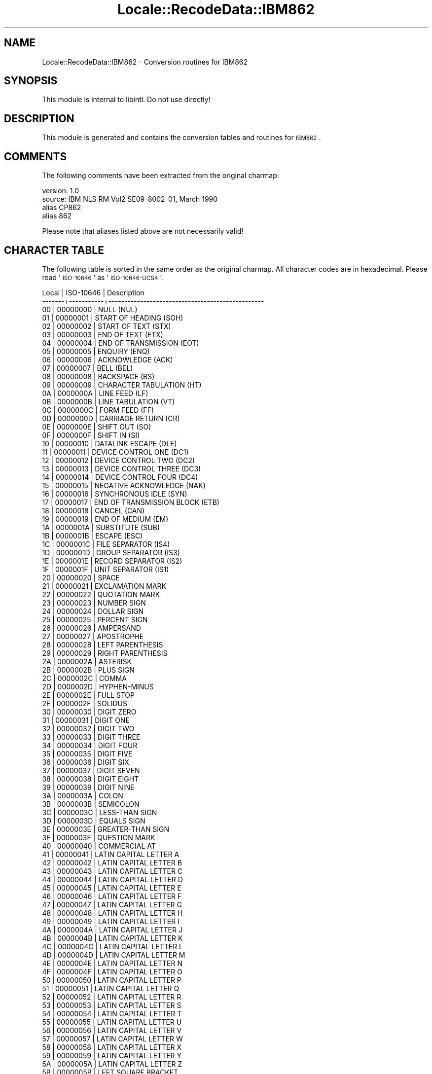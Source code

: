 .\" Automatically generated by Pod::Man 2.23 (Pod::Simple 3.35)
.\"
.\" Standard preamble:
.\" ========================================================================
.de Sp \" Vertical space (when we can't use .PP)
.if t .sp .5v
.if n .sp
..
.de Vb \" Begin verbatim text
.ft CW
.nf
.ne \\$1
..
.de Ve \" End verbatim text
.ft R
.fi
..
.\" Set up some character translations and predefined strings.  \*(-- will
.\" give an unbreakable dash, \*(PI will give pi, \*(L" will give a left
.\" double quote, and \*(R" will give a right double quote.  \*(C+ will
.\" give a nicer C++.  Capital omega is used to do unbreakable dashes and
.\" therefore won't be available.  \*(C` and \*(C' expand to `' in nroff,
.\" nothing in troff, for use with C<>.
.tr \(*W-
.ds C+ C\v'-.1v'\h'-1p'\s-2+\h'-1p'+\s0\v'.1v'\h'-1p'
.ie n \{\
.    ds -- \(*W-
.    ds PI pi
.    if (\n(.H=4u)&(1m=24u) .ds -- \(*W\h'-12u'\(*W\h'-12u'-\" diablo 10 pitch
.    if (\n(.H=4u)&(1m=20u) .ds -- \(*W\h'-12u'\(*W\h'-8u'-\"  diablo 12 pitch
.    ds L" ""
.    ds R" ""
.    ds C` ""
.    ds C' ""
'br\}
.el\{\
.    ds -- \|\(em\|
.    ds PI \(*p
.    ds L" ``
.    ds R" ''
'br\}
.\"
.\" Escape single quotes in literal strings from groff's Unicode transform.
.ie \n(.g .ds Aq \(aq
.el       .ds Aq '
.\"
.\" If the F register is turned on, we'll generate index entries on stderr for
.\" titles (.TH), headers (.SH), subsections (.SS), items (.Ip), and index
.\" entries marked with X<> in POD.  Of course, you'll have to process the
.\" output yourself in some meaningful fashion.
.ie \nF \{\
.    de IX
.    tm Index:\\$1\t\\n%\t"\\$2"
..
.    nr % 0
.    rr F
.\}
.el \{\
.    de IX
..
.\}
.\"
.\" Accent mark definitions (@(#)ms.acc 1.5 88/02/08 SMI; from UCB 4.2).
.\" Fear.  Run.  Save yourself.  No user-serviceable parts.
.    \" fudge factors for nroff and troff
.if n \{\
.    ds #H 0
.    ds #V .8m
.    ds #F .3m
.    ds #[ \f1
.    ds #] \fP
.\}
.if t \{\
.    ds #H ((1u-(\\\\n(.fu%2u))*.13m)
.    ds #V .6m
.    ds #F 0
.    ds #[ \&
.    ds #] \&
.\}
.    \" simple accents for nroff and troff
.if n \{\
.    ds ' \&
.    ds ` \&
.    ds ^ \&
.    ds , \&
.    ds ~ ~
.    ds /
.\}
.if t \{\
.    ds ' \\k:\h'-(\\n(.wu*8/10-\*(#H)'\'\h"|\\n:u"
.    ds ` \\k:\h'-(\\n(.wu*8/10-\*(#H)'\`\h'|\\n:u'
.    ds ^ \\k:\h'-(\\n(.wu*10/11-\*(#H)'^\h'|\\n:u'
.    ds , \\k:\h'-(\\n(.wu*8/10)',\h'|\\n:u'
.    ds ~ \\k:\h'-(\\n(.wu-\*(#H-.1m)'~\h'|\\n:u'
.    ds / \\k:\h'-(\\n(.wu*8/10-\*(#H)'\z\(sl\h'|\\n:u'
.\}
.    \" troff and (daisy-wheel) nroff accents
.ds : \\k:\h'-(\\n(.wu*8/10-\*(#H+.1m+\*(#F)'\v'-\*(#V'\z.\h'.2m+\*(#F'.\h'|\\n:u'\v'\*(#V'
.ds 8 \h'\*(#H'\(*b\h'-\*(#H'
.ds o \\k:\h'-(\\n(.wu+\w'\(de'u-\*(#H)/2u'\v'-.3n'\*(#[\z\(de\v'.3n'\h'|\\n:u'\*(#]
.ds d- \h'\*(#H'\(pd\h'-\w'~'u'\v'-.25m'\f2\(hy\fP\v'.25m'\h'-\*(#H'
.ds D- D\\k:\h'-\w'D'u'\v'-.11m'\z\(hy\v'.11m'\h'|\\n:u'
.ds th \*(#[\v'.3m'\s+1I\s-1\v'-.3m'\h'-(\w'I'u*2/3)'\s-1o\s+1\*(#]
.ds Th \*(#[\s+2I\s-2\h'-\w'I'u*3/5'\v'-.3m'o\v'.3m'\*(#]
.ds ae a\h'-(\w'a'u*4/10)'e
.ds Ae A\h'-(\w'A'u*4/10)'E
.    \" corrections for vroff
.if v .ds ~ \\k:\h'-(\\n(.wu*9/10-\*(#H)'\s-2\u~\d\s+2\h'|\\n:u'
.if v .ds ^ \\k:\h'-(\\n(.wu*10/11-\*(#H)'\v'-.4m'^\v'.4m'\h'|\\n:u'
.    \" for low resolution devices (crt and lpr)
.if \n(.H>23 .if \n(.V>19 \
\{\
.    ds : e
.    ds 8 ss
.    ds o a
.    ds d- d\h'-1'\(ga
.    ds D- D\h'-1'\(hy
.    ds th \o'bp'
.    ds Th \o'LP'
.    ds ae ae
.    ds Ae AE
.\}
.rm #[ #] #H #V #F C
.\" ========================================================================
.\"
.IX Title "Locale::RecodeData::IBM862 3"
.TH Locale::RecodeData::IBM862 3 "2016-05-16" "perl v5.12.3" "User Contributed Perl Documentation"
.\" For nroff, turn off justification.  Always turn off hyphenation; it makes
.\" way too many mistakes in technical documents.
.if n .ad l
.nh
.SH "NAME"
Locale::RecodeData::IBM862 \- Conversion routines for IBM862
.SH "SYNOPSIS"
.IX Header "SYNOPSIS"
This module is internal to libintl.  Do not use directly!
.SH "DESCRIPTION"
.IX Header "DESCRIPTION"
This module is generated and contains the conversion tables and
routines for \s-1IBM862\s0.
.SH "COMMENTS"
.IX Header "COMMENTS"
The following comments have been extracted from the original charmap:
.PP
.Vb 4
\& version: 1.0
\&  source: IBM NLS RM Vol2 SE09\-8002\-01, March 1990
\& alias CP862
\& alias 862
.Ve
.PP
Please note that aliases listed above are not necessarily valid!
.SH "CHARACTER TABLE"
.IX Header "CHARACTER TABLE"
The following table is sorted in the same order as the original charmap.
All character codes are in hexadecimal.  Please read '\s-1ISO\-10646\s0' as
\&'\s-1ISO\-10646\-UCS4\s0'.
.PP
.Vb 10
\& Local | ISO\-10646 | Description
\&\-\-\-\-\-\-\-+\-\-\-\-\-\-\-\-\-\-\-+\-\-\-\-\-\-\-\-\-\-\-\-\-\-\-\-\-\-\-\-\-\-\-\-\-\-\-\-\-\-\-\-\-\-\-\-\-\-\-\-\-\-\-\-\-\-\-\-\-
\&    00 |  00000000 | NULL (NUL)
\&    01 |  00000001 | START OF HEADING (SOH)
\&    02 |  00000002 | START OF TEXT (STX)
\&    03 |  00000003 | END OF TEXT (ETX)
\&    04 |  00000004 | END OF TRANSMISSION (EOT)
\&    05 |  00000005 | ENQUIRY (ENQ)
\&    06 |  00000006 | ACKNOWLEDGE (ACK)
\&    07 |  00000007 | BELL (BEL)
\&    08 |  00000008 | BACKSPACE (BS)
\&    09 |  00000009 | CHARACTER TABULATION (HT)
\&    0A |  0000000A | LINE FEED (LF)
\&    0B |  0000000B | LINE TABULATION (VT)
\&    0C |  0000000C | FORM FEED (FF)
\&    0D |  0000000D | CARRIAGE RETURN (CR)
\&    0E |  0000000E | SHIFT OUT (SO)
\&    0F |  0000000F | SHIFT IN (SI)
\&    10 |  00000010 | DATALINK ESCAPE (DLE)
\&    11 |  00000011 | DEVICE CONTROL ONE (DC1)
\&    12 |  00000012 | DEVICE CONTROL TWO (DC2)
\&    13 |  00000013 | DEVICE CONTROL THREE (DC3)
\&    14 |  00000014 | DEVICE CONTROL FOUR (DC4)
\&    15 |  00000015 | NEGATIVE ACKNOWLEDGE (NAK)
\&    16 |  00000016 | SYNCHRONOUS IDLE (SYN)
\&    17 |  00000017 | END OF TRANSMISSION BLOCK (ETB)
\&    18 |  00000018 | CANCEL (CAN)
\&    19 |  00000019 | END OF MEDIUM (EM)
\&    1A |  0000001A | SUBSTITUTE (SUB)
\&    1B |  0000001B | ESCAPE (ESC)
\&    1C |  0000001C | FILE SEPARATOR (IS4)
\&    1D |  0000001D | GROUP SEPARATOR (IS3)
\&    1E |  0000001E | RECORD SEPARATOR (IS2)
\&    1F |  0000001F | UNIT SEPARATOR (IS1)
\&    20 |  00000020 | SPACE
\&    21 |  00000021 | EXCLAMATION MARK
\&    22 |  00000022 | QUOTATION MARK
\&    23 |  00000023 | NUMBER SIGN
\&    24 |  00000024 | DOLLAR SIGN
\&    25 |  00000025 | PERCENT SIGN
\&    26 |  00000026 | AMPERSAND
\&    27 |  00000027 | APOSTROPHE
\&    28 |  00000028 | LEFT PARENTHESIS
\&    29 |  00000029 | RIGHT PARENTHESIS
\&    2A |  0000002A | ASTERISK
\&    2B |  0000002B | PLUS SIGN
\&    2C |  0000002C | COMMA
\&    2D |  0000002D | HYPHEN\-MINUS
\&    2E |  0000002E | FULL STOP
\&    2F |  0000002F | SOLIDUS
\&    30 |  00000030 | DIGIT ZERO
\&    31 |  00000031 | DIGIT ONE
\&    32 |  00000032 | DIGIT TWO
\&    33 |  00000033 | DIGIT THREE
\&    34 |  00000034 | DIGIT FOUR
\&    35 |  00000035 | DIGIT FIVE
\&    36 |  00000036 | DIGIT SIX
\&    37 |  00000037 | DIGIT SEVEN
\&    38 |  00000038 | DIGIT EIGHT
\&    39 |  00000039 | DIGIT NINE
\&    3A |  0000003A | COLON
\&    3B |  0000003B | SEMICOLON
\&    3C |  0000003C | LESS\-THAN SIGN
\&    3D |  0000003D | EQUALS SIGN
\&    3E |  0000003E | GREATER\-THAN SIGN
\&    3F |  0000003F | QUESTION MARK
\&    40 |  00000040 | COMMERCIAL AT
\&    41 |  00000041 | LATIN CAPITAL LETTER A
\&    42 |  00000042 | LATIN CAPITAL LETTER B
\&    43 |  00000043 | LATIN CAPITAL LETTER C
\&    44 |  00000044 | LATIN CAPITAL LETTER D
\&    45 |  00000045 | LATIN CAPITAL LETTER E
\&    46 |  00000046 | LATIN CAPITAL LETTER F
\&    47 |  00000047 | LATIN CAPITAL LETTER G
\&    48 |  00000048 | LATIN CAPITAL LETTER H
\&    49 |  00000049 | LATIN CAPITAL LETTER I
\&    4A |  0000004A | LATIN CAPITAL LETTER J
\&    4B |  0000004B | LATIN CAPITAL LETTER K
\&    4C |  0000004C | LATIN CAPITAL LETTER L
\&    4D |  0000004D | LATIN CAPITAL LETTER M
\&    4E |  0000004E | LATIN CAPITAL LETTER N
\&    4F |  0000004F | LATIN CAPITAL LETTER O
\&    50 |  00000050 | LATIN CAPITAL LETTER P
\&    51 |  00000051 | LATIN CAPITAL LETTER Q
\&    52 |  00000052 | LATIN CAPITAL LETTER R
\&    53 |  00000053 | LATIN CAPITAL LETTER S
\&    54 |  00000054 | LATIN CAPITAL LETTER T
\&    55 |  00000055 | LATIN CAPITAL LETTER U
\&    56 |  00000056 | LATIN CAPITAL LETTER V
\&    57 |  00000057 | LATIN CAPITAL LETTER W
\&    58 |  00000058 | LATIN CAPITAL LETTER X
\&    59 |  00000059 | LATIN CAPITAL LETTER Y
\&    5A |  0000005A | LATIN CAPITAL LETTER Z
\&    5B |  0000005B | LEFT SQUARE BRACKET
\&    5C |  0000005C | REVERSE SOLIDUS
\&    5D |  0000005D | RIGHT SQUARE BRACKET
\&    5E |  0000005E | CIRCUMFLEX ACCENT
\&    5F |  0000005F | LOW LINE
\&    60 |  00000060 | GRAVE ACCENT
\&    61 |  00000061 | LATIN SMALL LETTER A
\&    62 |  00000062 | LATIN SMALL LETTER B
\&    63 |  00000063 | LATIN SMALL LETTER C
\&    64 |  00000064 | LATIN SMALL LETTER D
\&    65 |  00000065 | LATIN SMALL LETTER E
\&    66 |  00000066 | LATIN SMALL LETTER F
\&    67 |  00000067 | LATIN SMALL LETTER G
\&    68 |  00000068 | LATIN SMALL LETTER H
\&    69 |  00000069 | LATIN SMALL LETTER I
\&    6A |  0000006A | LATIN SMALL LETTER J
\&    6B |  0000006B | LATIN SMALL LETTER K
\&    6C |  0000006C | LATIN SMALL LETTER L
\&    6D |  0000006D | LATIN SMALL LETTER M
\&    6E |  0000006E | LATIN SMALL LETTER N
\&    6F |  0000006F | LATIN SMALL LETTER O
\&    70 |  00000070 | LATIN SMALL LETTER P
\&    71 |  00000071 | LATIN SMALL LETTER Q
\&    72 |  00000072 | LATIN SMALL LETTER R
\&    73 |  00000073 | LATIN SMALL LETTER S
\&    74 |  00000074 | LATIN SMALL LETTER T
\&    75 |  00000075 | LATIN SMALL LETTER U
\&    76 |  00000076 | LATIN SMALL LETTER V
\&    77 |  00000077 | LATIN SMALL LETTER W
\&    78 |  00000078 | LATIN SMALL LETTER X
\&    79 |  00000079 | LATIN SMALL LETTER Y
\&    7A |  0000007A | LATIN SMALL LETTER Z
\&    7B |  0000007B | LEFT CURLY BRACKET
\&    7C |  0000007C | VERTICAL LINE
\&    7D |  0000007D | RIGHT CURLY BRACKET
\&    7E |  0000007E | TILDE
\&    7F |  0000007F | DELETE (DEL)
\&    80 |  000005D0 | HEBREW LETTER ALEF
\&    81 |  000005D1 | HEBREW LETTER BET
\&    82 |  000005D2 | HEBREW LETTER GIMEL
\&    83 |  000005D3 | HEBREW LETTER DALET
\&    84 |  000005D4 | HEBREW LETTER HE
\&    85 |  000005D5 | HEBREW LETTER VAV
\&    86 |  000005D6 | HEBREW LETTER ZAYIN
\&    87 |  000005D7 | HEBREW LETTER HET
\&    88 |  000005D8 | HEBREW LETTER TET
\&    89 |  000005D9 | HEBREW LETTER YOD
\&    8A |  000005DA | HEBREW LETTER FINAL KAF
\&    8B |  000005DB | HEBREW LETTER KAF
\&    8C |  000005DC | HEBREW LETTER LAMED
\&    8D |  000005DD | HEBREW LETTER FINAL MEM
\&    8E |  000005DE | HEBREW LETTER MEM
\&    8F |  000005DF | HEBREW LETTER FINAL NUN
\&    90 |  000005E0 | HEBREW LETTER NUN
\&    91 |  000005E1 | HEBREW LETTER SAMEKH
\&    92 |  000005E2 | HEBREW LETTER AYIN
\&    93 |  000005E3 | HEBREW LETTER FINAL PE
\&    94 |  000005E4 | HEBREW LETTER PE
\&    95 |  000005E5 | HEBREW LETTER FINAL TSADI
\&    96 |  000005E6 | HEBREW LETTER TSADI
\&    97 |  000005E7 | HEBREW LETTER QOF
\&    98 |  000005E8 | HEBREW LETTER RESH
\&    99 |  000005E9 | HEBREW LETTER SHIN
\&    9A |  000005EA | HEBREW LETTER TAV
\&    9B |  000000A2 | CENT SIGN
\&    9C |  000000A3 | POUND SIGN
\&    9D |  000000A5 | YEN SIGN
\&    9E |  000020A7 | PESETA SIGN
\&    9F |  00000192 | LATIN SMALL LETTER F WITH HOOK
\&    A0 |  000000E1 | LATIN SMALL LETTER A WITH ACUTE
\&    A1 |  000000ED | LATIN SMALL LETTER I WITH ACUTE
\&    A2 |  000000F3 | LATIN SMALL LETTER O WITH ACUTE
\&    A3 |  000000FA | LATIN SMALL LETTER U WITH ACUTE
\&    A4 |  000000F1 | LATIN SMALL LETTER N WITH TILDE
\&    A5 |  000000D1 | LATIN CAPITAL LETTER N WITH TILDE
\&    A6 |  000000AA | FEMININE ORDINAL INDICATOR
\&    A7 |  000000BA | MASCULINE ORDINAL INDICATOR
\&    A8 |  000000BF | INVERTED QUESTION MARK
\&    A9 |  00002310 | REVERSED NOT SIGN
\&    AA |  000000AC | NOT SIGN
\&    AB |  000000BD | VULGAR FRACTION ONE HALF
\&    AC |  000000BC | VULGAR FRACTION ONE QUARTER
\&    AD |  000000A1 | INVERTED EXCLAMATION MARK
\&    AE |  000000AB | LEFT\-POINTING DOUBLE ANGLE QUOTATION MARK
\&    AF |  000000BB | RIGHT\-POINTING DOUBLE ANGLE QUOTATION MARK
\&    B0 |  00002591 | LIGHT SHADE
\&    B1 |  00002592 | MEDIUM SHADE
\&    B2 |  00002593 | DARK SHADE
\&    B3 |  00002502 | BOX DRAWINGS LIGHT VERTICAL
\&    B4 |  00002524 | BOX DRAWINGS LIGHT VERTICAL AND LEFT
\&    B5 |  00002561 | BOX DRAWINGS VERTICAL SINGLE AND LEFT DOUBLE
\&    B6 |  00002562 | BOX DRAWINGS VERTICAL DOUBLE AND LEFT SINGLE
\&    B7 |  00002556 | BOX DRAWINGS DOWN DOUBLE AND LEFT SINGLE
\&    B8 |  00002555 | BOX DRAWINGS DOWN SINGLE AND LEFT DOUBLE
\&    B9 |  00002563 | BOX DRAWINGS DOUBLE VERTICAL AND LEFT
\&    BA |  00002551 | BOX DRAWINGS DOUBLE VERTICAL
\&    BB |  00002557 | BOX DRAWINGS DOUBLE DOWN AND LEFT
\&    BC |  0000255D | BOX DRAWINGS DOUBLE UP AND LEFT
\&    BD |  0000255C | BOX DRAWINGS UP DOUBLE AND LEFT SINGLE
\&    BE |  0000255B | BOX DRAWINGS UP SINGLE AND LEFT DOUBLE
\&    BF |  00002510 | BOX DRAWINGS LIGHT DOWN AND LEFT
\&    C0 |  00002514 | BOX DRAWINGS LIGHT UP AND RIGHT
\&    C1 |  00002534 | BOX DRAWINGS LIGHT UP AND HORIZONTAL
\&    C2 |  0000252C | BOX DRAWINGS LIGHT DOWN AND HORIZONTAL
\&    C3 |  0000251C | BOX DRAWINGS LIGHT VERTICAL AND RIGHT
\&    C4 |  00002500 | BOX DRAWINGS LIGHT HORIZONTAL
\&    C5 |  0000253C | BOX DRAWINGS LIGHT VERTICAL AND HORIZONTAL
\&    C6 |  0000255E | BOX DRAWINGS VERTICAL SINGLE AND RIGHT DOUBLE
\&    C7 |  0000255F | BOX DRAWINGS VERTICAL DOUBLE AND RIGHT SINGLE
\&    C8 |  0000255A | BOX DRAWINGS DOUBLE UP AND RIGHT
\&    C9 |  00002554 | BOX DRAWINGS DOUBLE DOWN AND RIGHT
\&    CA |  00002569 | BOX DRAWINGS DOUBLE UP AND HORIZONTAL
\&    CB |  00002566 | BOX DRAWINGS DOUBLE DOWN AND HORIZONTAL
\&    CC |  00002560 | BOX DRAWINGS DOUBLE VERTICAL AND RIGHT
\&    CD |  00002550 | BOX DRAWINGS DOUBLE HORIZONTAL
\&    CE |  0000256C | BOX DRAWINGS DOUBLE VERTICAL AND HORIZONTAL
\&    CF |  00002567 | BOX DRAWINGS UP SINGLE AND HORIZONTAL DOUBLE
\&    D0 |  00002568 | BOX DRAWINGS UP DOUBLE AND HORIZONTAL SINGLE
\&    D1 |  00002564 | BOX DRAWINGS DOWN SINGLE AND HORIZONTAL DOUBLE
\&    D2 |  00002565 | BOX DRAWINGS DOWN DOUBLE AND HORIZONTAL SINGLE
\&    D3 |  00002559 | BOX DRAWINGS UP DOUBLE AND RIGHT SINGLE
\&    D4 |  00002558 | BOX DRAWINGS UP SINGLE AND RIGHT DOUBLE
\&    D5 |  00002552 | BOX DRAWINGS DOWN SINGLE AND RIGHT DOUBLE
\&    D6 |  00002553 | BOX DRAWINGS DOWN DOUBLE AND RIGHT SINGLE
\&    D7 |  0000256B | BOX DRAWINGS VERTICAL DOUBLE AND HORIZONTAL SINGLE
\&    D8 |  0000256A | BOX DRAWINGS VERTICAL SINGLE AND HORIZONTAL DOUBLE
\&    D9 |  00002518 | BOX DRAWINGS LIGHT UP AND LEFT
\&    DA |  0000250C | BOX DRAWINGS LIGHT DOWN AND RIGHT
\&    DB |  00002588 | FULL BLOCK
\&    DC |  00002584 | LOWER HALF BLOCK
\&    DD |  0000258C | LEFT HALF BLOCK
\&    DE |  00002590 | RIGHT HALF BLOCK
\&    DF |  00002580 | UPPER HALF BLOCK
\&    E0 |  000003B1 | GREEK SMALL LETTER ALPHA
\&    E1 |  000000DF | LATIN SMALL LETTER SHARP S (German)
\&    E2 |  00000393 | GREEK CAPITAL LETTER GAMMA
\&    E3 |  000003C0 | GREEK SMALL LETTER PI
\&    E4 |  000003A3 | GREEK CAPITAL LETTER SIGMA
\&    E5 |  000003C3 | GREEK SMALL LETTER SIGMA
\&    E6 |  000000B5 | MICRO SIGN
\&    E7 |  000003C4 | GREEK SMALL LETTER TAU
\&    E8 |  000003A6 | GREEK CAPITAL LETTER PHI
\&    E9 |  00000398 | GREEK CAPITAL LETTER THETA
\&    EA |  000003A9 | GREEK CAPITAL LETTER OMEGA
\&    EB |  000003B4 | GREEK SMALL LETTER DELTA
\&    EC |  0000221E | INFINITY
\&    ED |  000003C6 | GREEK SMALL LETTER PHI
\&    EE |  000003B5 | GREEK SMALL LETTER EPSILON
\&    EF |  00002229 | INTERSECTION
\&    F0 |  00002261 | IDENTICAL TO
\&    F1 |  000000B1 | PLUS\-MINUS SIGN
\&    F2 |  00002265 | GREATER\-THAN OR EQUAL TO
\&    F3 |  00002264 | LESS\-THAN OR EQUAL TO
\&    F4 |  00002320 | TOP HALF INTEGRAL
\&    F5 |  00002321 | BOTTOM HALF INTEGRAL
\&    F6 |  000000F7 | DIVISION SIGN
\&    F7 |  00002248 | ALMOST EQUAL TO
\&    F8 |  000000B0 | DEGREE SIGN
\&    F9 |  00002219 | BULLET OPERATOR
\&    FA |  000000B7 | MIDDLE DOT
\&    FB |  0000221A | SQUARE ROOT
\&    FC |  0000207F | SUPERSCRIPT LATIN SMALL LETTER N
\&    FD |  000000B2 | SUPERSCRIPT TWO
\&    FE |  000025A0 | BLACK SQUARE
\&    FF |  000000A0 | NO\-BREAK SPACE
.Ve
.SH "AUTHOR"
.IX Header "AUTHOR"
Copyright (C) 2002\-2016 Guido Flohr <http://www.guido-flohr.net/>
(<mailto:guido.flohr@cantanea.com>), all rights reserved.  See the source
code for details!code for details!
.SH "SEE ALSO"
.IX Header "SEE ALSO"
\&\fILocale::RecodeData\fR\|(3), \fILocale::Recode\fR\|(3), \fIperl\fR\|(1)
.SH "POD ERRORS"
.IX Header "POD ERRORS"
Hey! \fBThe above document had some coding errors, which are explained below:\fR
.IP "Around line 1141:" 4
.IX Item "Around line 1141:"
=cut found outside a pod block.  Skipping to next block.
